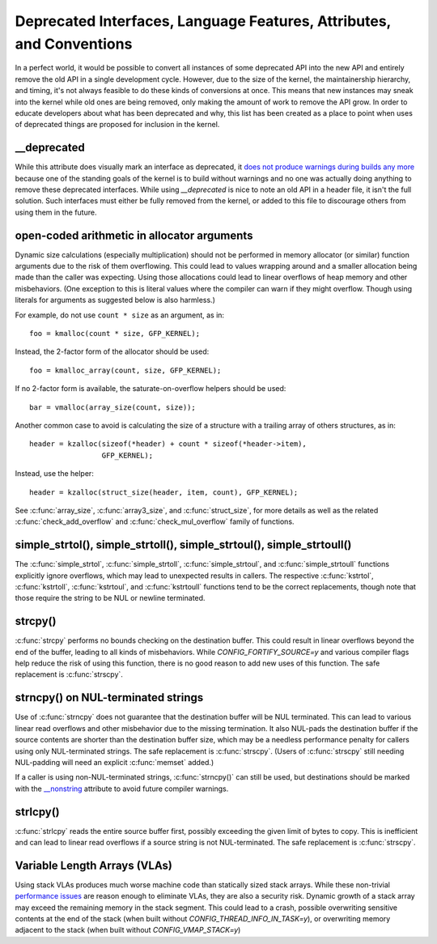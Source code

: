 .. SPDX-License-Identifier: GPL-2.0

=====================================================================
Deprecated Interfaces, Language Features, Attributes, and Conventions
=====================================================================

In a perfect world, it would be possible to convert all instances of
some deprecated API into the new API and entirely remove the old API in
a single development cycle. However, due to the size of the kernel, the
maintainership hierarchy, and timing, it's not always feasible to do these
kinds of conversions at once. This means that new instances may sneak into
the kernel while old ones are being removed, only making the amount of
work to remove the API grow. In order to educate developers about what
has been deprecated and why, this list has been created as a place to
point when uses of deprecated things are proposed for inclusion in the
kernel.

__deprecated
------------
While this attribute does visually mark an interface as deprecated,
it `does not produce warnings during builds any more
<https://git.kernel.org/linus/771c035372a036f83353eef46dbb829780330234>`_
because one of the standing goals of the kernel is to build without
warnings and no one was actually doing anything to remove these deprecated
interfaces. While using `__deprecated` is nice to note an old API in
a header file, it isn't the full solution. Such interfaces must either
be fully removed from the kernel, or added to this file to discourage
others from using them in the future.

open-coded arithmetic in allocator arguments
--------------------------------------------
Dynamic size calculations (especially multiplication) should not be
performed in memory allocator (or similar) function arguments due to the
risk of them overflowing. This could lead to values wrapping around and a
smaller allocation being made than the caller was expecting. Using those
allocations could lead to linear overflows of heap memory and other
misbehaviors. (One exception to this is literal values where the compiler
can warn if they might overflow. Though using literals for arguments as
suggested below is also harmless.)

For example, do not use ``count * size`` as an argument, as in::

	foo = kmalloc(count * size, GFP_KERNEL);

Instead, the 2-factor form of the allocator should be used::

	foo = kmalloc_array(count, size, GFP_KERNEL);

If no 2-factor form is available, the saturate-on-overflow helpers should
be used::

	bar = vmalloc(array_size(count, size));

Another common case to avoid is calculating the size of a structure with
a trailing array of others structures, as in::

	header = kzalloc(sizeof(*header) + count * sizeof(*header->item),
			 GFP_KERNEL);

Instead, use the helper::

	header = kzalloc(struct_size(header, item, count), GFP_KERNEL);

See :c:func:`array_size`, :c:func:`array3_size`, and :c:func:`struct_size`,
for more details as well as the related :c:func:`check_add_overflow` and
:c:func:`check_mul_overflow` family of functions.

simple_strtol(), simple_strtoll(), simple_strtoul(), simple_strtoull()
----------------------------------------------------------------------
The :c:func:`simple_strtol`, :c:func:`simple_strtoll`,
:c:func:`simple_strtoul`, and :c:func:`simple_strtoull` functions
explicitly ignore overflows, which may lead to unexpected results
in callers. The respective :c:func:`kstrtol`, :c:func:`kstrtoll`,
:c:func:`kstrtoul`, and :c:func:`kstrtoull` functions tend to be the
correct replacements, though note that those require the string to be
NUL or newline terminated.

strcpy()
--------
:c:func:`strcpy` performs no bounds checking on the destination
buffer. This could result in linear overflows beyond the
end of the buffer, leading to all kinds of misbehaviors. While
`CONFIG_FORTIFY_SOURCE=y` and various compiler flags help reduce the
risk of using this function, there is no good reason to add new uses of
this function. The safe replacement is :c:func:`strscpy`.

strncpy() on NUL-terminated strings
-----------------------------------
Use of :c:func:`strncpy` does not guarantee that the destination buffer
will be NUL terminated. This can lead to various linear read overflows
and other misbehavior due to the missing termination. It also NUL-pads the
destination buffer if the source contents are shorter than the destination
buffer size, which may be a needless performance penalty for callers using
only NUL-terminated strings. The safe replacement is :c:func:`strscpy`.
(Users of :c:func:`strscpy` still needing NUL-padding will need an
explicit :c:func:`memset` added.)

If a caller is using non-NUL-terminated strings, :c:func:`strncpy()` can
still be used, but destinations should be marked with the `__nonstring
<https://gcc.gnu.org/onlinedocs/gcc/Common-Variable-Attributes.html>`_
attribute to avoid future compiler warnings.

strlcpy()
---------
:c:func:`strlcpy` reads the entire source buffer first, possibly exceeding
the given limit of bytes to copy. This is inefficient and can lead to
linear read overflows if a source string is not NUL-terminated. The
safe replacement is :c:func:`strscpy`.

Variable Length Arrays (VLAs)
-----------------------------
Using stack VLAs produces much worse machine code than statically
sized stack arrays. While these non-trivial `performance issues
<https://git.kernel.org/linus/02361bc77888>`_ are reason enough to
eliminate VLAs, they are also a security risk. Dynamic growth of a stack
array may exceed the remaining memory in the stack segment. This could
lead to a crash, possible overwriting sensitive contents at the end of the
stack (when built without `CONFIG_THREAD_INFO_IN_TASK=y`), or overwriting
memory adjacent to the stack (when built without `CONFIG_VMAP_STACK=y`)
